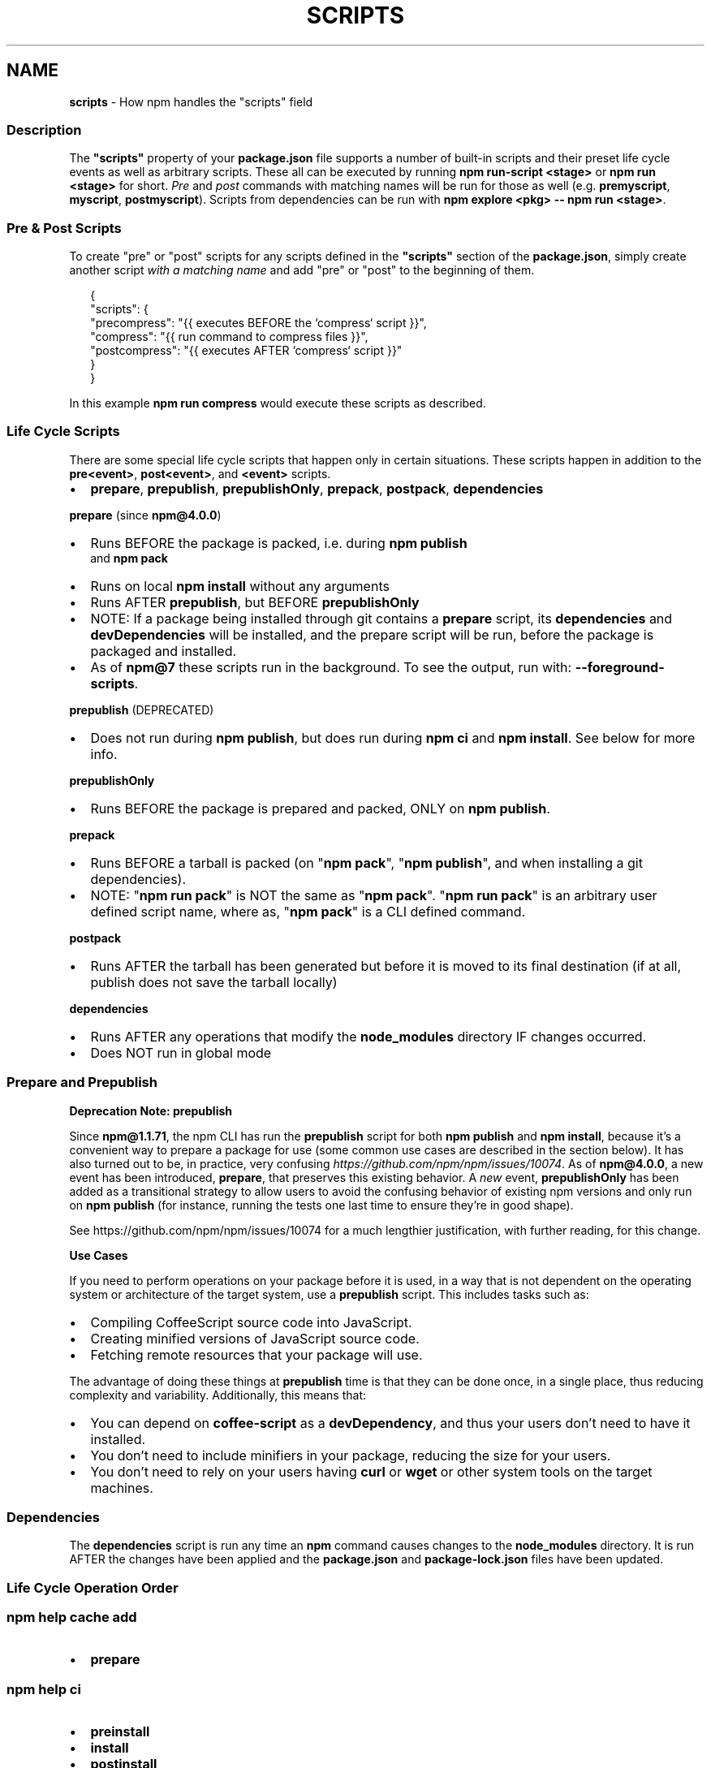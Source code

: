 .TH "SCRIPTS" "7" "September 2022" "" ""
.SH "NAME"
\fBscripts\fR \- How npm handles the "scripts" field
.SS Description
.P
The \fB"scripts"\fP property of your \fBpackage\.json\fP file supports a number
of built\-in scripts and their preset life cycle events as well as
arbitrary scripts\. These all can be executed by running
\fBnpm run\-script <stage>\fP or \fBnpm run <stage>\fP for short\. \fIPre\fR and \fIpost\fR
commands with matching names will be run for those as well (e\.g\. \fBpremyscript\fP,
\fBmyscript\fP, \fBpostmyscript\fP)\. Scripts from dependencies can be run with
\fBnpm explore <pkg> \-\- npm run <stage>\fP\|\.
.SS Pre & Post Scripts
.P
To create "pre" or "post" scripts for any scripts defined in the
\fB"scripts"\fP section of the \fBpackage\.json\fP, simply create another script
\fIwith a matching name\fR and add "pre" or "post" to the beginning of them\.
.P
.RS 2
.nf
{
  "scripts": {
    "precompress": "{{ executes BEFORE the `compress` script }}",
    "compress": "{{ run command to compress files }}",
    "postcompress": "{{ executes AFTER `compress` script }}"
  }
}
.fi
.RE
.P
In this example \fBnpm run compress\fP would execute these scripts as
described\.
.SS Life Cycle Scripts
.P
There are some special life cycle scripts that happen only in certain
situations\. These scripts happen in addition to the \fBpre<event>\fP, \fBpost<event>\fP, and
\fB<event>\fP scripts\.
.RS 0
.IP \(bu 2
\fBprepare\fP, \fBprepublish\fP, \fBprepublishOnly\fP, \fBprepack\fP, \fBpostpack\fP, \fBdependencies\fP

.RE
.P
\fBprepare\fR (since \fBnpm@4\.0\.0\fP)
.RS 0
.IP \(bu 2
Runs BEFORE the package is packed, i\.e\. during \fBnpm publish\fP
  and \fBnpm pack\fP
.IP \(bu 2
Runs on local \fBnpm install\fP without any arguments
.IP \(bu 2
Runs AFTER \fBprepublish\fP, but BEFORE \fBprepublishOnly\fP
.IP \(bu 2
NOTE: If a package being installed through git contains a \fBprepare\fP
script, its \fBdependencies\fP and \fBdevDependencies\fP will be installed, and
the prepare script will be run, before the package is packaged and
installed\.
.IP \(bu 2
As of \fBnpm@7\fP these scripts run in the background\.
To see the output, run with: \fB\-\-foreground\-scripts\fP\|\.

.RE
.P
\fBprepublish\fR (DEPRECATED)
.RS 0
.IP \(bu 2
Does not run during \fBnpm publish\fP, but does run during \fBnpm ci\fP
and \fBnpm install\fP\|\. See below for more info\.

.RE
.P
\fBprepublishOnly\fR
.RS 0
.IP \(bu 2
Runs BEFORE the package is prepared and packed, ONLY on \fBnpm publish\fP\|\.

.RE
.P
\fBprepack\fR
.RS 0
.IP \(bu 2
Runs BEFORE a tarball is packed (on "\fBnpm pack\fP", "\fBnpm publish\fP", and when installing a git dependencies)\.
.IP \(bu 2
NOTE: "\fBnpm run pack\fP" is NOT the same as "\fBnpm pack\fP"\. "\fBnpm run pack\fP" is an arbitrary user defined script name, where as, "\fBnpm pack\fP" is a CLI defined command\.

.RE
.P
\fBpostpack\fR
.RS 0
.IP \(bu 2
Runs AFTER the tarball has been generated but before it is moved to its final destination (if at all, publish does not save the tarball locally)

.RE
.P
\fBdependencies\fR
.RS 0
.IP \(bu 2
Runs AFTER any operations that modify the \fBnode_modules\fP directory IF changes occurred\.
.IP \(bu 2
Does NOT run in global mode

.RE
.SS Prepare and Prepublish
.P
\fBDeprecation Note: prepublish\fR
.P
Since \fBnpm@1\.1\.71\fP, the npm CLI has run the \fBprepublish\fP script for both \fBnpm publish\fP and \fBnpm install\fP, because it's a convenient way to prepare a package for use (some common use cases are described in the section below)\.  It has also turned out to be, in practice, very confusing \fIhttps://github\.com/npm/npm/issues/10074\fR\|\.  As of \fBnpm@4\.0\.0\fP, a new event has been introduced, \fBprepare\fP, that preserves this existing behavior\. A \fInew\fR event, \fBprepublishOnly\fP has been added as a transitional strategy to allow users to avoid the confusing behavior of existing npm versions and only run on \fBnpm publish\fP (for instance, running the tests one last time to ensure they're in good shape)\.
.P
See https://github\.com/npm/npm/issues/10074 for a much lengthier justification, with further reading, for this change\.
.P
\fBUse Cases\fR
.P
If you need to perform operations on your package before it is used, in a way that is not dependent on the operating system or architecture of the target system, use a \fBprepublish\fP script\. This includes tasks such as:
.RS 0
.IP \(bu 2
Compiling CoffeeScript source code into JavaScript\.
.IP \(bu 2
Creating minified versions of JavaScript source code\.
.IP \(bu 2
Fetching remote resources that your package will use\.

.RE
.P
The advantage of doing these things at \fBprepublish\fP time is that they can be done once, in a single place, thus reducing complexity and variability\. Additionally, this means that:
.RS 0
.IP \(bu 2
You can depend on \fBcoffee\-script\fP as a \fBdevDependency\fP, and thus
your users don't need to have it installed\.
.IP \(bu 2
You don't need to include minifiers in your package, reducing
the size for your users\.
.IP \(bu 2
You don't need to rely on your users having \fBcurl\fP or \fBwget\fP or
other system tools on the target machines\.

.RE
.SS Dependencies
.P
The \fBdependencies\fP script is run any time an \fBnpm\fP command causes changes to the \fBnode_modules\fP directory\. It is run AFTER the changes have been applied and the \fBpackage\.json\fP and \fBpackage\-lock\.json\fP files have been updated\.
.SS Life Cycle Operation Order
.SS npm help \fBcache add\fP
.RS 0
.IP \(bu 2
\fBprepare\fP

.RE
.SS npm help \fBci\fP
.RS 0
.IP \(bu 2
\fBpreinstall\fP
.IP \(bu 2
\fBinstall\fP
.IP \(bu 2
\fBpostinstall\fP
.IP \(bu 2
\fBprepublish\fP
.IP \(bu 2
\fBpreprepare\fP
.IP \(bu 2
\fBprepare\fP
.IP \(bu 2
\fBpostprepare\fP
These all run after the actual installation of modules into
\fBnode_modules\fP, in order, with no internal actions happening in between

.RE
.SS npm help \fBdiff\fP
.RS 0
.IP \(bu 2
\fBprepare\fP

.RE
.SS npm help \fBinstall\fP
.P
These also run when you run \fBnpm install \-g <pkg\-name>\fP
.RS 0
.IP \(bu 2
\fBpreinstall\fP
.IP \(bu 2
\fBinstall\fP
.IP \(bu 2
\fBpostinstall\fP
.IP \(bu 2
\fBprepublish\fP
.IP \(bu 2
\fBpreprepare\fP
.IP \(bu 2
\fBprepare\fP
.IP \(bu 2
\fBpostprepare\fP

.RE
.P
If there is a \fBbinding\.gyp\fP file in the root of your package and you
haven't defined your own \fBinstall\fP or \fBpreinstall\fP scripts, npm will
default the \fBinstall\fP command to compile using node\-gyp via \fBnode\-gyp
rebuild\fP
.P
These are run from the scripts of \fB<pkg\-name>\fP
.SS npm help \fBpack\fP
.RS 0
.IP \(bu 2
\fBprepack\fP
.IP \(bu 2
\fBprepare\fP
.IP \(bu 2
\fBpostpack\fP

.RE
.SS npm help \fBpublish\fP
.RS 0
.IP \(bu 2
\fBprepublishOnly\fP
.IP \(bu 2
\fBprepack\fP
.IP \(bu 2
\fBprepare\fP
.IP \(bu 2
\fBpostpack\fP
.IP \(bu 2
\fBpublish\fP
.IP \(bu 2
\fBpostpublish\fP

.RE
.P
\fBprepare\fP will not run during \fB\-\-dry\-run\fP
.SS npm help \fBrebuild\fP
.RS 0
.IP \(bu 2
\fBpreinstall\fP
.IP \(bu 2
\fBinstall\fP
.IP \(bu 2
\fBpostinstall\fP
.IP \(bu 2
\fBprepare\fP

.RE
.P
\fBprepare\fP is only run if the current directory is a symlink (e\.g\. with
linked packages)
.SS npm help \fBrestart\fP
.P
If there is a \fBrestart\fP script defined, these events are run, otherwise
\fBstop\fP and \fBstart\fP are both run if present, including their \fBpre\fP and
\fBpost\fP iterations)
.RS 0
.IP \(bu 2
\fBprerestart\fP
.IP \(bu 2
\fBrestart\fP
.IP \(bu 2
\fBpostrestart\fP

.RE
.SS npm help \fBrun <user defined>\fP
.RS 0
.IP \(bu 2
\fBpre<user\-defined>\fP
.IP \(bu 2
\fB<user\-defined>\fP
.IP \(bu 2
\fBpost<user\-defined>\fP

.RE
.SS npm help \fBstart\fP
.RS 0
.IP \(bu 2
\fBprestart\fP
.IP \(bu 2
\fBstart\fP
.IP \(bu 2
\fBpoststart\fP

.RE
.P
If there is a \fBserver\.js\fP file in the root of your package, then npm
will default the \fBstart\fP command to \fBnode server\.js\fP\|\.  \fBprestart\fP and
\fBpoststart\fP will still run in this case\.
.SS npm help \fBstop\fP
.RS 0
.IP \(bu 2
\fBprestop\fP
.IP \(bu 2
\fBstop\fP
.IP \(bu 2
\fBpoststop\fP

.RE
.SS npm help \fBtest\fP
.RS 0
.IP \(bu 2
\fBpretest\fP
.IP \(bu 2
\fBtest\fP
.IP \(bu 2
\fBposttest\fP

.RE
.SS npm help \fBversion\fP
.RS 0
.IP \(bu 2
\fBpreversion\fP
.IP \(bu 2
\fBversion\fP
.IP \(bu 2
\fBpostversion\fP

.RE
.SS A Note on a lack of npm help \fBuninstall\fP scripts
.P
While npm v6 had \fBuninstall\fP lifecycle scripts, npm v7 does not\. Removal of a package can happen for a wide variety of reasons, and there's no clear way to currently give the script enough context to be useful\. 
.P
Reasons for a package removal include:
.RS 0
.IP \(bu 2
a user directly uninstalled this package
.IP \(bu 2
a user uninstalled a dependant package and so this dependency is being uninstalled
.IP \(bu 2
a user uninstalled a dependant package but another package also depends on this version
.IP \(bu 2
this version has been merged as a duplicate with another version
.IP \(bu 2
etc\.

.RE
.P
Due to the lack of necessary context, \fBuninstall\fP lifecycle scripts are not implemented and will not function\.
.SS User
.P
When npm is run as root, scripts are always run with the effective uid
and gid of the working directory owner\.
.SS Environment
.P
Package scripts run in an environment where many pieces of information
are made available regarding the setup of npm and the current state of
the process\.
.SS path
.P
If you depend on modules that define executable scripts, like test
suites, then those executables will be added to the \fBPATH\fP for
executing the scripts\.  So, if your package\.json has this:
.P
.RS 2
.nf
{
  "name" : "foo",
  "dependencies" : {
    "bar" : "0\.1\.x"
  },
  "scripts": {
    "start" : "bar \./test"
  }
}
.fi
.RE
.P
then you could run \fBnpm start\fP to execute the \fBbar\fP script, which is
exported into the \fBnode_modules/\.bin\fP directory on \fBnpm install\fP\|\.
.SS package\.json vars
.P
The package\.json fields are tacked onto the \fBnpm_package_\fP prefix\. So,
for instance, if you had \fB{"name":"foo", "version":"1\.2\.5"}\fP in your
package\.json file, then your package scripts would have the
\fBnpm_package_name\fP environment variable set to "foo", and the
\fBnpm_package_version\fP set to "1\.2\.5"\.  You can access these variables
in your code with \fBprocess\.env\.npm_package_name\fP and
\fBprocess\.env\.npm_package_version\fP, and so on for other fields\.
.P
See npm help \fBpackage\.json\fP for more on package configs\.
.SS current lifecycle event
.P
Lastly, the \fBnpm_lifecycle_event\fP environment variable is set to
whichever stage of the cycle is being executed\. So, you could have a
single script used for different parts of the process which switches
based on what's currently happening\.
.P
Objects are flattened following this format, so if you had
\fB{"scripts":{"install":"foo\.js"}}\fP in your package\.json, then you'd
see this in the script:
.P
.RS 2
.nf
process\.env\.npm_package_scripts_install === "foo\.js"
.fi
.RE
.SS Examples
.P
For example, if your package\.json contains this:
.P
.RS 2
.nf
{
  "scripts" : {
    "install" : "scripts/install\.js",
    "postinstall" : "scripts/install\.js",
    "uninstall" : "scripts/uninstall\.js"
  }
}
.fi
.RE
.P
then \fBscripts/install\.js\fP will be called for the install
and post\-install stages of the lifecycle, and \fBscripts/uninstall\.js\fP
will be called when the package is uninstalled\.  Since
\fBscripts/install\.js\fP is running for two different phases, it would
be wise in this case to look at the \fBnpm_lifecycle_event\fP environment
variable\.
.P
If you want to run a make command, you can do so\.  This works just
fine:
.P
.RS 2
.nf
{
  "scripts" : {
    "preinstall" : "\./configure",
    "install" : "make && make install",
    "test" : "make test"
  }
}
.fi
.RE
.SS Exiting
.P
Scripts are run by passing the line as a script argument to \fBsh\fP\|\.
.P
If the script exits with a code other than 0, then this will abort the
process\.
.P
Note that these script files don't have to be Node\.js or even
JavaScript programs\. They just have to be some kind of executable
file\.
.SS Best Practices
.RS 0
.IP \(bu 2
Don't exit with a non\-zero error code unless you \fIreally\fR mean it\.
Except for uninstall scripts, this will cause the npm action to
fail, and potentially be rolled back\.  If the failure is minor or
only will prevent some optional features, then it's better to just
print a warning and exit successfully\.
.IP \(bu 2
Try not to use scripts to do what npm can do for you\.  Read through
npm help \fBpackage\.json\fP to see all the things that you can specify and enable
by simply describing your package appropriately\.  In general, this
will lead to a more robust and consistent state\.
.IP \(bu 2
Inspect the env to determine where to put things\.  For instance, if
the \fBnpm_config_binroot\fP environment variable is set to \fB/home/user/bin\fP, then
don't try to install executables into \fB/usr/local/bin\fP\|\.  The user
probably set it up that way for a reason\.
.IP \(bu 2
Don't prefix your script commands with "sudo"\.  If root permissions
are required for some reason, then it'll fail with that error, and
the user will sudo the npm command in question\.
.IP \(bu 2
Don't use \fBinstall\fP\|\. Use a \fB\|\.gyp\fP file for compilation, and \fBprepare\fP
for anything else\. You should almost never have to explicitly set a
preinstall or install script\. If you are doing this, please consider if
there is another option\. The only valid use of \fBinstall\fP or \fBpreinstall\fP
scripts is for compilation which must be done on the target architecture\.
.IP \(bu 2
Scripts are run from the root of the package folder, regardless of what the
current working directory is when \fBnpm\fP is invoked\. If you want your
script to use different behavior based on what subdirectory you're in, you
can use the \fBINIT_CWD\fP environment variable, which holds the full path you
were in when you ran \fBnpm run\fP\|\.

.RE
.SS See Also
.RS 0
.IP \(bu 2
npm help run\-script
.IP \(bu 2
npm help package\.json
.IP \(bu 2
npm help developers
.IP \(bu 2
npm help install

.RE
